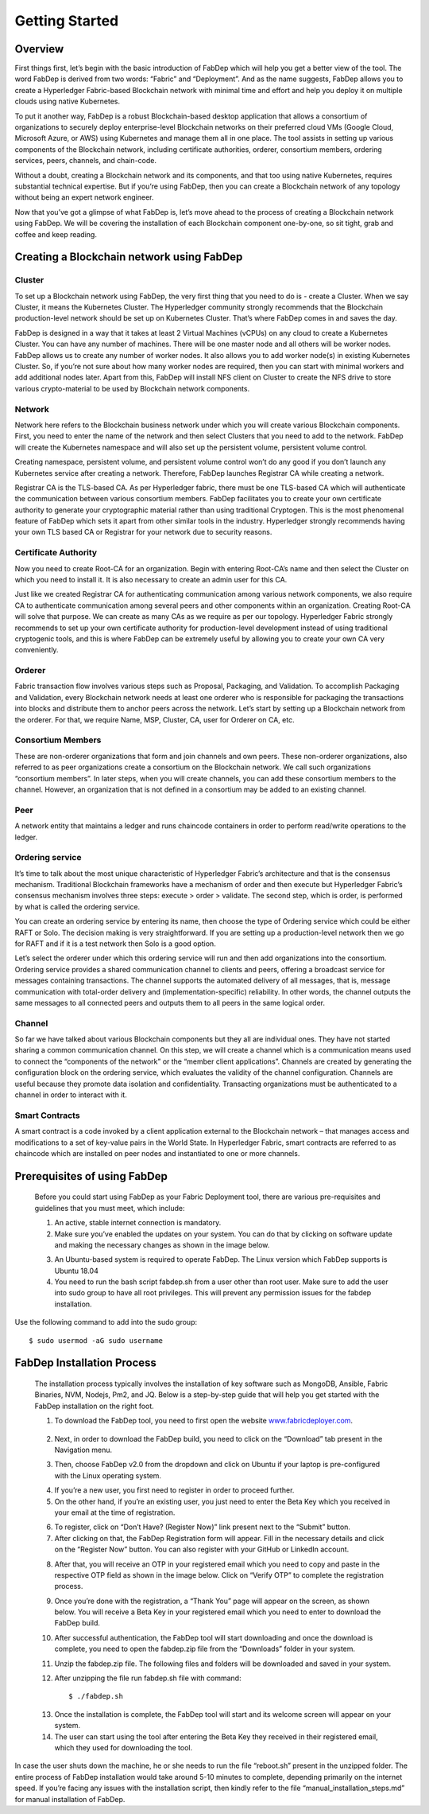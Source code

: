 Getting Started
===================

Overview
--------

First things first, let’s begin with the basic introduction of FabDep which will help you get a better view of the tool. The word FabDep is derived from two words: “Fabric” and “Deployment”. And as the name suggests, FabDep allows you to create a Hyperledger Fabric-based Blockchain network with minimal time and effort and help you deploy it on multiple clouds using native Kubernetes.

To put it another way, FabDep is a robust Blockchain-based desktop application that allows a consortium of organizations to securely deploy enterprise-level Blockchain networks on their preferred cloud VMs (Google Cloud, Microsoft Azure, or AWS) using Kubernetes and manage them all in one place.
The tool assists in setting up various components of the Blockchain network, including certificate authorities, orderer, consortium members, ordering services, peers, channels, and chain-code.

Without a doubt, creating a Blockchain network and its components, and that too using native Kubernetes, requires substantial technical expertise. But if you’re using FabDep, then you can create a Blockchain network of any topology without being an expert network engineer.

Now that you’ve got a glimpse of what FabDep is, let’s move ahead to the process of creating a Blockchain network using FabDep. We will be covering the installation of each Blockchain component one-by-one, so sit tight, grab and coffee and keep reading.

Creating a Blockchain network using FabDep
------------------------------------------

Cluster
^^^^^^^

To set up a Blockchain network using FabDep, the very first thing that you need to do is - create a Cluster. When we say Cluster, it means the Kubernetes Cluster. The Hyperledger community strongly recommends that the Blockchain production-level network should be set up on Kubernetes Cluster. That’s where FabDep comes in and saves the day.

FabDep is designed in a way that it takes at least 2 Virtual Machines (vCPUs) on any cloud to create a Kubernetes Cluster. You can have any number of machines. There will be one master node and all others will be worker nodes. FabDep allows us to create any number of worker nodes. It also allows you to add worker node(s) in existing Kubernetes Cluster. So, if you’re not sure about how many worker nodes are required, then you can start with minimal workers and add additional nodes later. Apart from this, FabDep will install NFS client on Cluster to create the NFS drive to store various crypto-material to be used by Blockchain network components.

Network
^^^^^^^

Network here refers to the Blockchain business network under which you will create various Blockchain components. First, you need to enter the name of the network and then select Clusters that you need to add to the network. FabDep will create the Kubernetes namespace and will also set up the persistent volume, persistent volume control.

Creating namespace, persistent volume, and persistent volume control won’t do any good if you don’t launch any Kubernetes service after creating a network.
Therefore, FabDep launches Registrar CA while creating a network.
 	
Registrar CA is the TLS-based CA. As per Hyperledger fabric, there must be one TLS-based CA which will authenticate the communication between various consortium members. FabDep facilitates you to create your own certificate authority to generate your cryptographic material rather than using traditional Cryptogen. This is the most phenomenal feature of FabDep which sets it apart from other similar tools in the industry. Hyperledger strongly recommends having your own TLS based CA or Registrar for your network due to security reasons.

Certificate Authority
^^^^^^^^^^^^^^^^^^^^^

Now you need to create Root-CA for an organization. Begin with entering Root-CA’s name and then select the Cluster on which you need to install it. It is also necessary to create an admin user for this CA.

Just like we created Registrar CA for authenticating communication among various network components, we also require CA to authenticate communication among several peers and other components within an organization. Creating Root-CA will solve that purpose. We can create as many CAs as we require as per our topology. Hyperledger Fabric strongly recommends to set up your own certificate authority for production-level development instead of using traditional cryptogenic tools, and this is where FabDep can be extremely useful by allowing you to create your own CA very conveniently.

Orderer
^^^^^^^

Fabric transaction flow involves various steps such as Proposal, Packaging, and Validation. To accomplish Packaging and Validation, every Blockchain network needs at least one orderer who is responsible for packaging the transactions into blocks and distribute them to anchor peers across the network. Let’s start by setting up a Blockchain network from the orderer. For that, we require Name, MSP, Cluster, CA, user for Orderer on CA, etc.

Consortium Members
^^^^^^^^^^^^^^^^^^

These are non-orderer organizations that form and join channels and own peers. These non-orderer organizations, also referred to as peer organizations create a consortium on the Blockchain network. We call such organizations “consortium members”. In later steps, when you will create channels, you can add these consortium members to the channel. However, an organization that is not defined in a consortium may be added to an existing channel.

Peer
^^^^

A network entity that maintains a ledger and runs chaincode containers in order to perform read/write operations to the ledger.

Ordering service
^^^^^^^^^^^^^^^^

It’s time to talk about the most unique characteristic of Hyperledger Fabric’s architecture and that is the consensus mechanism. Traditional Blockchain frameworks have a mechanism of order and then execute but Hyperledger Fabric’s consensus mechanism involves three steps: execute > order > validate. The second step, which is order, is performed by what is called the ordering service.

You can create an ordering service by entering its name, then choose the type of Ordering service which could be either RAFT or Solo. The decision making is very straightforward. If you are setting up a production-level network then we go for RAFT and if it is a test network then Solo is a good option.

Let’s select the orderer under which this ordering service will run and then add organizations into the consortium. Ordering service provides a shared communication channel to clients and peers, offering a broadcast service for messages containing transactions. The channel supports the automated delivery of all messages, that is, message communication with total-order delivery and (implementation-specific) reliability. In other words, the channel outputs the same messages to all connected peers and outputs them to all peers in the same logical order.

Channel
^^^^^^^

So far we have talked about various Blockchain components but they all are individual ones. They have not started sharing a common communication channel. On this step, we will create a channel which is a communication means used to connect the “components of the network” or the “member client applications”. Channels are created by generating the configuration block on the ordering service, which evaluates the validity of the channel configuration. Channels are useful because they promote data isolation and confidentiality. Transacting organizations must be authenticated to a channel in order to interact with it.

Smart Contracts
^^^^^^^^^^^^^^^

A smart contract is a code invoked by a client application external to the Blockchain network – that manages access and modifications to a set of key-value pairs in the World State. In Hyperledger Fabric, smart contracts are referred to as chaincode which are installed on peer nodes and instantiated to one or more channels.

Prerequisites of using FabDep
-----------------------------


    Before you could start using FabDep as your Fabric Deployment tool, there are various pre-requisites and guidelines that you must meet, which include:
    
    1. An active, stable internet connection is mandatory.
    2. Make sure you’ve enabled the updates on your system. You can do that by clicking on software update and making the necessary changes as shown in the image below.

    .. image:: /images/01.png

    3. An Ubuntu-based system is required to operate FabDep. The Linux version which FabDep supports is Ubuntu 18.04 
    4. You need to run the bash script fabdep.sh from a user other than root user. Make sure to add the user into sudo group to have all root privileges. This will
       prevent any permission issues for the fabdep installation.


Use the following command to add into the sudo group::
     
   $ sudo usermod -aG sudo username

FabDep Installation Process
---------------------------

    The installation process typically involves the installation of key software such as MongoDB, Ansible, Fabric Binaries, NVM, Nodejs, Pm2, and JQ. Below is a step-by-step guide that will help you get started with the FabDep installation on the right foot.
    
    1. To download the FabDep tool, you need to first open the website `www.fabricdeployer.com`_.

.. _www.fabricdeployer.com: https://www.fabricdeployer.com/

    .. image:: /images/02.png

    2. Next, in order to download the FabDep build, you need to click on the “Download” tab present in the Navigation menu.

    .. image:: /images/03.png
    
    3. Then, choose FabDep v2.0 from the dropdown and click on Ubuntu if your laptop is pre-configured with the Linux operating system.

    .. image:: /images/04.png
 
    4. If you’re a new user, you first need to register in order to proceed further.
    5. On the other hand, if you’re an existing user, you just need to enter the Beta Key which you received in your email at the time of registration.

    .. image:: /images/05.png

    6. To register, click on “Don’t Have? (Register Now)” link present next to the “Submit” button.
    
    7. After clicking on that, the FabDep Registration form will appear. Fill in the necessary details and click on the “Register Now” button. You can also register with your GitHub or LinkedIn account.

    .. image:: /images/06.png
    
    8. After that, you will receive an OTP in your registered email which you need to copy and paste in the respective OTP field as shown in the image below. Click on “Verify OTP” to complete the registration process.

    .. image:: /images/07.png

    9. Once you’re done with the registration, a “Thank You” page will appear on the screen, as shown below. You will receive a Beta Key in your registered email which you need to enter to download the FabDep build.

    .. image:: /images/08.png

    10. After successful authentication, the FabDep tool will start downloading and once the download is complete, you need to open the fabdep.zip file from the “Downloads” folder in your system.

    .. image:: /images/09.png

    11. Unzip the fabdep.zip file. The following files and folders will be downloaded and saved in your system.
    
    12. After unzipping the file run fabdep.sh file with command::

	$ ./fabdep.sh

    .. image:: /images/010.png

    13. Once the installation is complete, the FabDep tool will start and its welcome screen will appear on your system.
    
    14. The user can start using the tool after entering the Beta Key they received in their registered email, which they used for downloading the tool.

    .. image:: /images/011.png 
 
In case the user shuts down the machine, he or she needs to run the file “reboot.sh” present in the unzipped folder.  
The entire process of FabDep installation would take around 5-10 minutes to complete, depending primarily on the internet speed.
If you’re facing any issues with the installation script, then kindly refer to the file “manual_installation_steps.md” for manual installation of FabDep.










